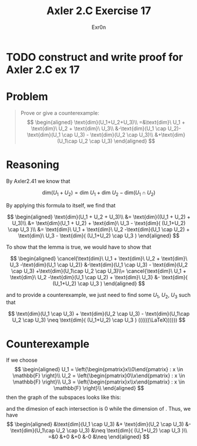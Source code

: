 #+TITLE: Axler 2.C Exercise 17
#+AUTHOR: Exr0n

* TODO construct and write proof for Axler 2.C ex 17

* Problem

#+begin_quote
Prove or give a counterexample:
$$
\begin{aligned}
\text{dim}(U_1+U_2+U_3)\\
=&\text{dim}\ U_1 + \text{dim}\ U_2 + \text{dim}\ U_3\\
&-\text{dim}(U_1 \cap U_2)-\text{dim}(U_1 \cap U_3) - \text{dim}(U_2 \cap U_3)\\
&+\text{dim}(U_1\cap U_2 \cap U_3)
\end{aligned}
$$
#+end_quote

* Reasoning

By Axler2.41 we know that

$$
\text{dim}(U_1 + U_2) = \text{dim}\ U_1 + \text{dim}\ U_2 - \text{dim}(U_1 \cap U_2)
$$

By applying this formula to itself, we find that

$$
\begin{aligned}
\text{dim}(U_1 + U_2 + U_3)\\
&= \text{dim}((U_1 + U_2) + U_3)\\
&= \text{dim}(U_1 + U_2) + \text{dim}\ U_3 - \text{dim}( (U_1+U_2) \cap U_3 )\\
&= \text{dim}\ U_1 + \text{dim}\ U_2 -\text{dim}(U_1 \cap U_2) + \text{dim}\ U_3 - \text{dim}( (U_1+U_2) \cap U_3 )
\end{aligned}
$$

To show that the lemma is true, we would have to show that

$$
\begin{aligned}
\cancel{\text{dim}\ U_1 + \text{dim}\ U_2 + \text{dim}\ U_3 -\text{dim}(U_1 \cap U_2)} &-\text{dim}(U_1 \cap U_3) - \text{dim}(U_2 \cap U_3) +\text{dim}(U_1\cap U_2 \cap U_3)\\=
\cancel{\text{dim}\ U_1 + \text{dim}\ U_2 -\text{dim}(U_1 \cap U_2) + \text{dim}\ U_3} &- \text{dim}( (U_1+U_2) \cap U_3 )
\end{aligned}
$$

and to provide a counterexample, we just need to find some $U_1$, $U_2$, $U_3$ such that

$$
\text{dim}(U_1 \cap U_3) + \text{dim}(U_2 \cap U_3) - \text{dim}(U_1\cap U_2 \cap U_3) \neq \text{dim}( (U_1+U_2) \cap U_3 )

((((((\LaTeX))))))
$$

* Counterexample

If we choose
$$
\begin{aligned}
U_1 = \left{\begin{pmatrix}x\\0\end{pmatrix} : x \in \mathbb{F} \right}\\
U_2 = \left{\begin{pmatrix}0\\x\end{pmatrix} : x \in \mathbb{F} \right}\\
U_3 = \left{\begin{pmatrix}x\\x\end{pmatrix} : x \in \mathbb{F} \right}\\
\end{aligned}
$$
then the graph of the subspaces looks like this:

[[./KBe20math530retAxler2C17Subspaces.png]]

and the dimesion of each intersection is $0$ while the dimension of . Thus, we have
$$
\begin{aligned}
&\text{dim}(U_1 \cap U_3) &+ \text{dim}(U_2 \cap U_3) &- \text{dim}(U_1\cap U_2 \cap U_3) &\neq \text{dim}( (U_1+U_2) \cap U_3 )\\
=&0 &+0 &+0 &-0 &\neq
\end{aligned}
$$
